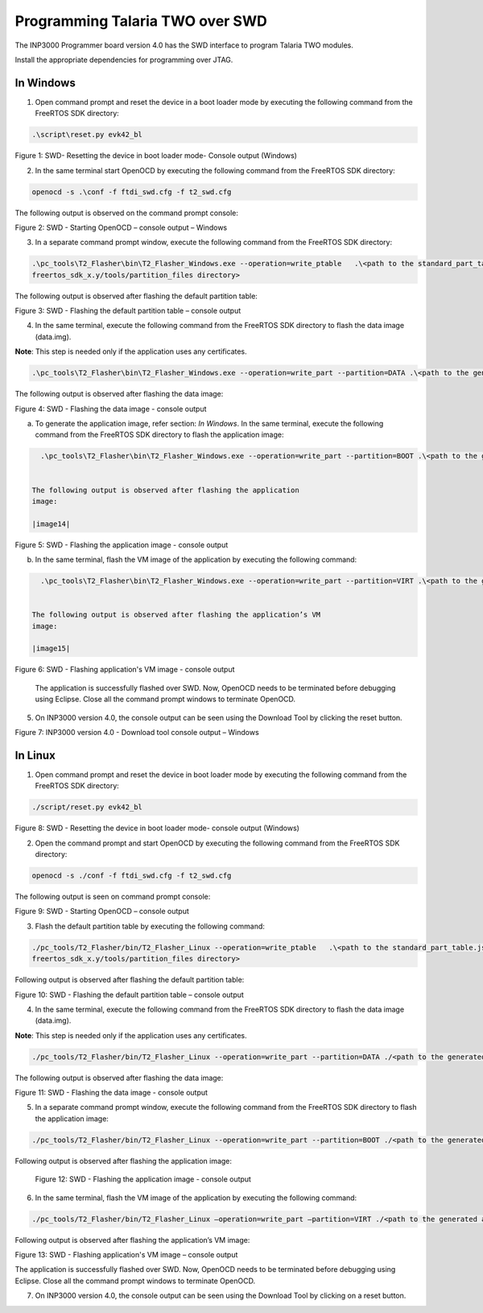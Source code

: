 .. _programming over swd:

Programming Talaria TWO over SWD
---------------------------------
The INP3000 Programmer board version 4.0 has the SWD interface to
program Talaria TWO modules.

Install the appropriate dependencies for programming over JTAG.

In Windows
~~~~~~~~~~~~~~~

1. Open command prompt and reset the device in a boot loader mode by
   executing the following command from the FreeRTOS SDK directory:

.. code:: shell

      .\script\reset.py evk42_bl


|image10|

Figure 1: SWD- Resetting the device in boot loader mode- Console output
(Windows)

2. In the same terminal start OpenOCD by executing the following command
   from the FreeRTOS SDK directory:

.. code:: shell

      openocd -s .\conf -f ftdi_swd.cfg -f t2_swd.cfg


The following output is observed on the command prompt console:

|image11|

Figure 2: SWD - Starting OpenOCD – console output – Windows

3. In a separate command prompt window, execute the following command
   from the FreeRTOS SDK directory:

.. code:: shell

     .\pc_tools\T2_Flasher\bin\T2_Flasher_Windows.exe --operation=write_ptable   .\<path to the standard_part_table.json file available in 
     freertos_sdk_x.y/tools/partition_files directory>


The following output is observed after flashing the default partition
table:

|image12|

Figure 3: SWD - Flashing the default partition table – console output

4. In the same terminal, execute the following command from the FreeRTOS SDK
   directory to flash the data image (data.img).

**Note**: This step is needed only if the application uses any
certificates.

.. code:: shell

      .\pc_tools\T2_Flasher\bin\T2_Flasher_Windows.exe --operation=write_part --partition=DATA .\<path to the generated data image>\data.img 


The following output is observed after flashing the data image:

|image13|

Figure 4: SWD - Flashing the data image - console output

a. To generate the application image, refer section: *In Windows*. In
   the same terminal, execute the following command from the FreeRTOS SDK
   directory to flash the application image:

.. code:: shell

     .\pc_tools\T2_Flasher\bin\T2_Flasher_Windows.exe --operation=write_part --partition=BOOT .\<path to the generated application image>\app.img


   The following output is observed after flashing the application
   image:

   |image14|

Figure 5: SWD - Flashing the application image - console output

b. In the same terminal, flash the VM image of the application by
   executing the following command:

.. code:: shell

     .\pc_tools\T2_Flasher\bin\T2_Flasher_Windows.exe --operation=write_part --partition=VIRT .\<path to the generated application image.vm>\app.img.vm


   The following output is observed after flashing the application’s VM
   image:

   |image15|

Figure 6: SWD - Flashing application's VM image - console output

   The application is successfully flashed over SWD. Now, OpenOCD needs
   to be terminated before debugging using Eclipse. Close all the
   command prompt windows to terminate OpenOCD.

5. On INP3000 version 4.0, the console output can be seen using the
   Download Tool by clicking the reset button.

|image16|

Figure 7: INP3000 version 4.0 - Download tool console output – Windows


In Linux
~~~~~~~~~~~~~

1. Open command prompt and reset the device in boot loader mode by
   executing the following command from the FreeRTOS SDK directory:

.. code:: shell

     ./script/reset.py evk42_bl


|image17|

Figure 8: SWD - Resetting the device in boot loader mode- console
output (Windows)

2. Open the command prompt and start OpenOCD by executing the following
   command from the FreeRTOS SDK directory:

.. code:: shell

     openocd -s ./conf -f ftdi_swd.cfg -f t2_swd.cfg


The following output is seen on command prompt console:

|image18|

Figure 9: SWD - Starting OpenOCD – console output

3. Flash the default partition table by executing the following command:

.. code:: shell

      ./pc_tools/T2_Flasher/bin/T2_Flasher_Linux --operation=write_ptable   .\<path to the standard_part_table.json file available in 
      freertos_sdk_x.y/tools/partition_files directory>


Following output is observed after flashing the default partition table:

|image19|

Figure 10: SWD - Flashing the default partition table – console output

4. In the same terminal, execute the following command from the FreeRTOS SDK
   directory to flash the data image (data.img).

**Note**: This step is needed only if the application uses any
certificates.

.. code:: shell

      ./pc_tools/T2_Flasher/bin/T2_Flasher_Linux --operation=write_part --partition=DATA ./<path to the generated data image>/data.img


The following output is observed after flashing the data image:

|image20|

Figure 11: SWD - Flashing the data image - console output

5. In a separate command prompt window, execute the following command
   from the FreeRTOS SDK directory to flash the application image:

.. code:: shell

     ./pc_tools/T2_Flasher/bin/T2_Flasher_Linux --operation=write_part --partition=BOOT ./<path to the generated application image>/app.img


Following output is observed after flashing the application image:

|image21|

   Figure 12: SWD - Flashing the application image - console output

6. In the same terminal, flash the VM image of the application by
   executing the following command:

.. code:: shell

      ./pc_tools/T2_Flasher/bin/T2_Flasher_Linux –operation=write_part –partition=VIRT ./<path to the generated application image.vm>./app.img.vm


Following output is observed after flashing the application’s VM image:

|image22|

Figure 13: SWD - Flashing application's VM image – console output

The application is successfully flashed over SWD. Now, OpenOCD needs to
be terminated before debugging using Eclipse. Close all the command
prompt windows to terminate OpenOCD.

7. On INP3000 version 4.0, the console output can be seen using the
   Download Tool by clicking on a reset button.


.. |image10| image:: media/image10.png
   :width: 5.90551in
   :height: 0.70233in
.. |image11| image:: media/image11.png
   :width: 5.90551in
   :height: 2.6999in
.. |image12| image:: media/image12.png
   :width: 5.90551in
   :height: 2.15267in
.. |image13| image:: media/image13.png
   :width: 5.90551in
   :height: 3.13031in
.. |image14| image:: media/image14.png
   :width: 5.11811in
   :height: 2.60875in
.. |image15| image:: media/image15.png
   :width: 5.11811in
   :height: 3.43884in
.. |image16| image:: media/image16.png
   :width: 5.51181in
   :height: 7.43752in
.. |image17| image:: media/image17.png
   :width: 5.90551in
   :height: 0.72616in
.. |image18| image:: media/image18.png
   :width: 5.90833in
   :height: 2.89167in
.. |image19| image:: media/image19.png
   :width: 6.69291in
   :height: 3.17864in
.. |image20| image:: media/image20.png
   :width: 6.69291in
   :height: 4.20087in
.. |image21| image:: media/image21.png
   :width: 6.69291in
   :height: 4.1976in
.. |image22| image:: media/image22.png
   :width: 6.69291in
   :height: 4.19529in
